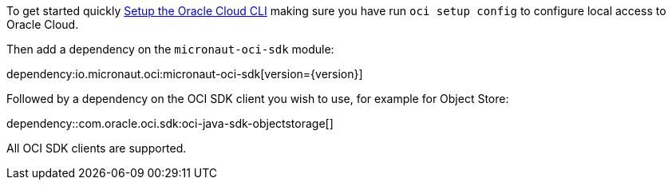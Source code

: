 To get started quickly https://docs.cloud.oracle.com/en-us/iaas/Content/API/SDKDocs/cliinstall.htm[Setup the Oracle Cloud CLI] making sure you have run `oci setup config` to configure local access to Oracle Cloud.

Then add a dependency on the `micronaut-oci-sdk` module:

dependency:io.micronaut.oci:micronaut-oci-sdk[version={version}]

Followed by a dependency on the OCI SDK client you wish to use, for example for Object Store:

dependency::com.oracle.oci.sdk:oci-java-sdk-objectstorage[]

All OCI SDK clients are supported.